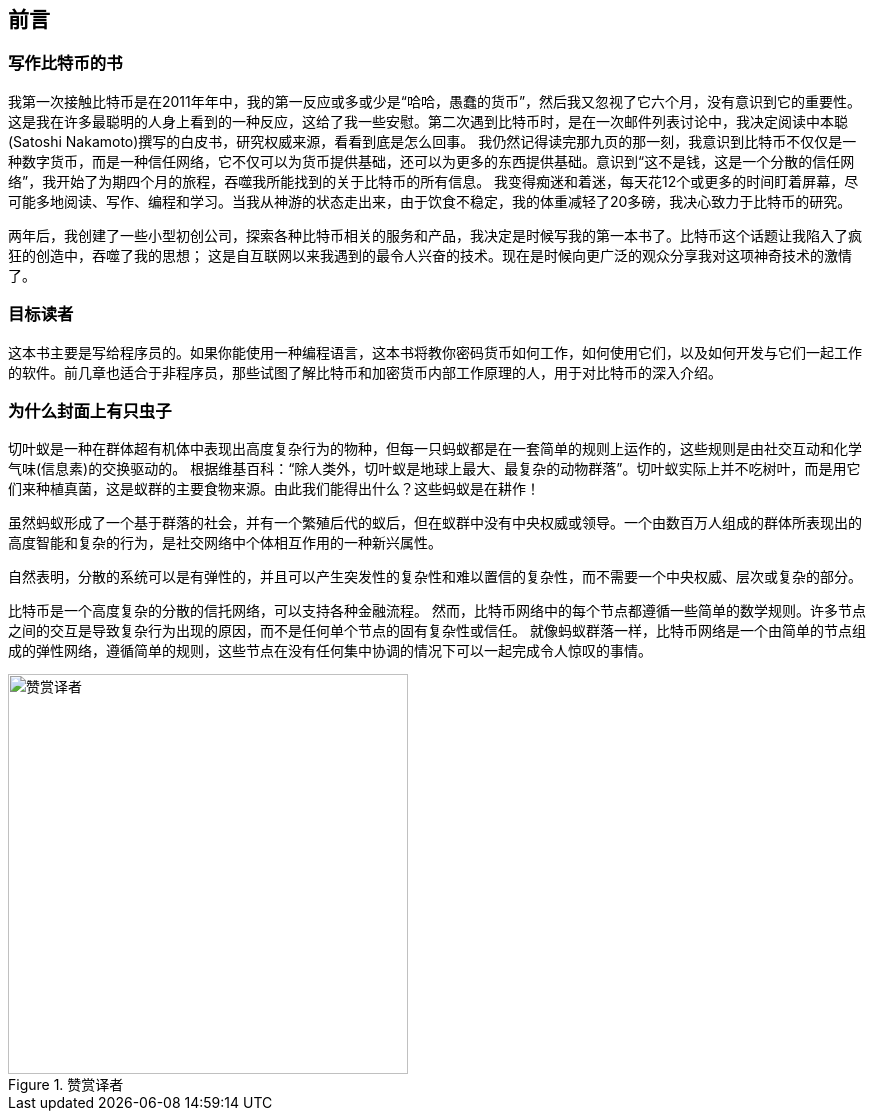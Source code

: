 [preface]
== 前言

=== 写作比特币的书

((("bitcoin", "benefits of", id="BCbasicbenefits0")))((("decentralized systems", "bitcoin as")))
我第一次接触比特币是在2011年年中，我的第一反应或多或少是“哈哈，愚蠢的货币”，然后我又忽视了它六个月，没有意识到它的重要性。
这是我在许多最聪明的人身上看到的一种反应，这给了我一些安慰。第二次遇到比特币时，是在一次邮件列表讨论中，我决定阅读中本聪(Satoshi Nakamoto)撰写的白皮书，研究权威来源，看看到底是怎么回事。
 ((("digital currencies", "bitcoin vs. others")))我仍然记得读完那九页的那一刻，我意识到比特币不仅仅是一种数字货币，而是一种信任网络，它不仅可以为货币提供基础，还可以为更多的东西提供基础。意识到“这不是钱，这是一个分散的信任网络”，我开始了为期四个月的旅程，吞噬我所能找到的关于比特币的所有信息。
我变得痴迷和着迷，每天花12个或更多的时间盯着屏幕，尽可能多地阅读、写作、编程和学习。当我从神游的状态走出来，由于饮食不稳定，我的体重减轻了20多磅，我决心致力于比特币的研究。

两年后，我创建了一些小型初创公司，探索各种比特币相关的服务和产品，我决定是时候写我的第一本书了。比特币这个话题让我陷入了疯狂的创造中，吞噬了我的思想；
这是自互联网以来我遇到的最令人兴奋的技术。现在是时候向更广泛的观众分享我对这项神奇技术的激情了。

=== 目标读者

这本书主要是写给程序员的。如果你能使用一种编程语言，这本书将教你密码货币如何工作，如何使用它们，以及如何开发与它们一起工作的软件。前几章也适合于非程序员，那些试图了解比特币和加密货币内部工作原理的人，用于对比特币的深入介绍。

=== 为什么封面上有只虫子

((("decentralized systems", "in nature")))切叶蚁是一种在群体超有机体中表现出高度复杂行为的物种，但每一只蚂蚁都是在一套简单的规则上运作的，这些规则是由社交互动和化学气味(信息素)的交换驱动的。
根据维基百科：“除人类外，切叶蚁是地球上最大、最复杂的动物群落”。切叶蚁实际上并不吃树叶，而是用它们来种植真菌，这是蚁群的主要食物来源。由此我们能得出什么？这些蚂蚁是在耕作！

虽然蚂蚁形成了一个基于群落的社会，并有一个繁殖后代的蚁后，但在蚁群中没有中央权威或领导。一个由数百万人组成的群体所表现出的高度智能和复杂的行为，是社交网络中个体相互作用的一种新兴属性。

自然表明，分散的系统可以是有弹性的，并且可以产生突发性的复杂性和难以置信的复杂性，而不需要一个中央权威、层次或复杂的部分。

((("decentralized systems", "benefits of")))比特币是一个高度复杂的分散的信托网络，可以支持各种金融流程。
然而，比特币网络中的每个节点都遵循一些简单的数学规则。许多节点之间的交互是导致复杂行为出现的原因，而不是任何单个节点的固有复杂性或信任。
就像蚂蚁群落一样，比特币网络是一个由简单的节点组成的弹性网络，遵循简单的规则，这些节点在没有任何集中协调的情况下可以一起完成令人惊叹的事情。((("", startref="BCbasicbenefits0")))

[[赞赏译者]]
.赞赏译者
image::images/thanks.jpeg["赞赏译者",height=400,align="center"]

